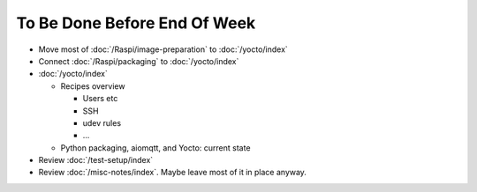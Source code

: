 To Be Done Before End Of Week
=============================

* Move most of :doc:`/Raspi/image-preparation` to :doc:`/yocto/index`
* Connect :doc:`/Raspi/packaging` to :doc:`/yocto/index`
* :doc:`/yocto/index`

  * Recipes overview

    * Users etc
    * SSH
    * udev rules
    * ...

  * Python packaging, aiomqtt, and Yocto: current state

* Review :doc:`/test-setup/index`
* Review :doc:`/misc-notes/index`. Maybe leave most of it in place
  anyway.
